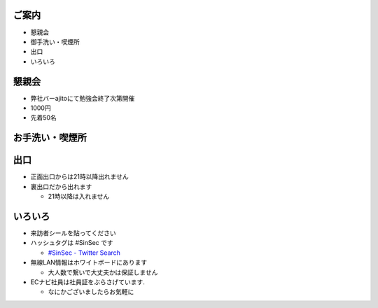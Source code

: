 ご案内
=============================================================
* 懇親会
* 御手洗い・喫煙所
* 出口
* いろいろ

.. raw:: pdf

    PageBreak

懇親会
=============================================================

* 弊社バーajitoにて勉強会終了次第開催
* 1000円
* 先着50名

.. raw:: pdf

    PageBreak


お手洗い・喫煙所
=============================================================

.. image:: 8f.bmp
    :scale: 75


.. raw:: pdf

    PageBreak

出口
=============================================================

* 正面出口からは21時以降出れません
* 裏出口だから出れます

  * 21時以降は入れません

.. raw:: pdf

    PageBreak

いろいろ
=============================================================
* 来訪者シールを貼ってください
* ハッシュタグは #SinSec です

  * `#SinSec - Twitter Search <http://search.twitter.com/search?q=%23SinSec>`_

* 無線LAN情報はホワイトボードにあります

  * 大人数で繋いで大丈夫かは保証しません

* ECナビ社員は社員証をぶらさげています.

  * なにかございましたらお気軽に

.. raw:: pdf

    PageBreak

